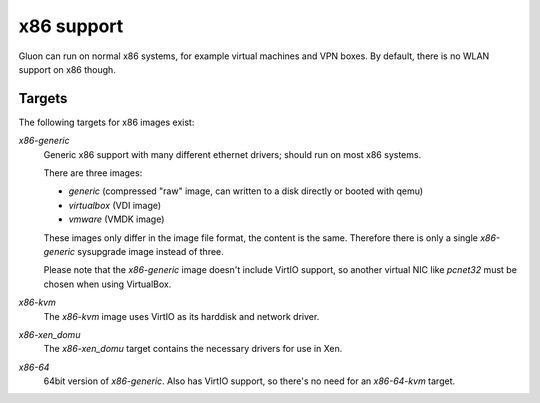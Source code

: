 x86 support
===========

Gluon can run on normal x86 systems, for example virtual machines
and VPN boxes. By default, there is no WLAN support on x86 though.

Targets
^^^^^^^

The following targets for x86 images exist:

`x86-generic`
    Generic x86 support with many different ethernet drivers; should run on
    most x86 systems.

    There are three images:

    * `generic` (compressed "raw" image, can written to a disk directly or booted with qemu)
    * `virtualbox` (VDI image)
    * `vmware` (VMDK image)

    These images only differ in the image file format, the content is the same. Therefore there is
    only a single `x86-generic` sysupgrade image instead of three.

    Please note that the `x86-generic` image doesn't include VirtIO support, so another virtual NIC
    like `pcnet32` must be chosen when using VirtualBox.

`x86-kvm`
    The `x86-kvm` image uses VirtIO as its harddisk and network driver.

`x86-xen_domu`
    The `x86-xen_domu` target contains the necessary drivers for use in Xen.

`x86-64`
    64bit version of `x86-generic`. Also has VirtIO support, so there's no need for an
    `x86-64-kvm` target.

